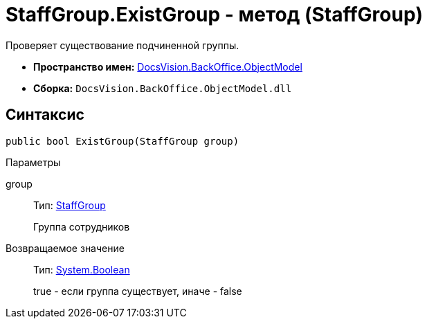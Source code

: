 = StaffGroup.ExistGroup - метод (StaffGroup)

Проверяет существование подчиненной группы.

* *Пространство имен:* xref:api/DocsVision/Platform/ObjectModel/ObjectModel_NS.adoc[DocsVision.BackOffice.ObjectModel]
* *Сборка:* `DocsVision.BackOffice.ObjectModel.dll`

== Синтаксис

[source,csharp]
----
public bool ExistGroup(StaffGroup group)
----

Параметры

group::
Тип: xref:api/DocsVision/BackOffice/ObjectModel/StaffGroup_CL.adoc[StaffGroup]
+
Группа сотрудников

Возвращаемое значение::
Тип: http://msdn.microsoft.com/ru-ru/library/system.boolean.aspx[System.Boolean]
+
true - если группа существует, иначе - false
